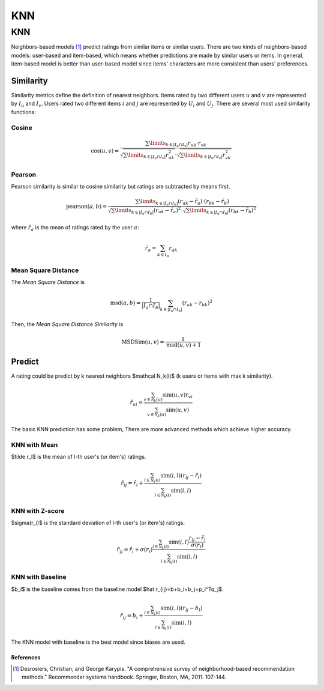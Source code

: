 ===
KNN
===

KNN
---

Neighbors-based models [#KNN]_ predict ratings from similar items or similar users. There are two kinds of neighbors-based models: user-based and item-based, which means whether predictions are made by similar users or items. In general, item-based model is better than user-based model since items' characters are more consistent than users' preferences.

.. _similarity:

Similarity
^^^^^^^^^^

Similarity metrics define the definition of nearest neighbors. Items rated by two different users :math:`u` and :math:`v` are represented by :math:`I_u` and :math:`I_v`. Users rated two different items :math:`i` and :math:`j` are represented by :math:`U_i` and :math:`U_j`. There are several most used similarity functions:

Cosine
""""""

.. math::

    \cos(u,v)=\frac{\sum\limits_{k\in|I_u\cap I_v|}r_{uk}\cdot r_{vk}}{\sqrt{\sum\limits_{k\in|I_u\cap I_v|}r_{uk}^2}\cdot\sqrt{\sum\limits_{k\in|I_u\cap I_v|}r_{vk}^2}}

Pearson
"""""""

Pearson similarity is similar to cosine similarity but ratings are subtracted by means first.

.. math::

    \text{pearson}(a,b)=\frac{\sum\limits_{k\in|I_a\cap I_b|}(r_{ak}-\tilde r_a)\cdot (r_{bk}-\tilde r_b)}{\sqrt{\sum\limits_{k\in|I_a\cap I_b|}(r_{ak}-\tilde r_a)^2}\cdot\sqrt{\sum\limits_{k\in|I_a\cap I_b|}(r_{bk}-\tilde r_b)^2}}

where :math:`\tilde r_a` is the mean of ratings rated by the user :math:`a`:

.. math::

    \tilde r_a = \sum_{k\in I_a} r_{ak}

Mean Square Distance
""""""""""""""""""""


The *Mean Square Distance* is

.. math::

    \text{msd}(a,b)=\frac{1}{|I_a\cap I_b|}\sum_{k\in|I_a\cap I_b|}(r_{ak}-r_{bk})^2

Then, the *Mean Square Distance Similarity* is

.. math::

    \text{MSDSim}(u, v) = \frac{1}{\text{msd}(u, v) + 1}


Predict
^^^^^^^

A rating could be predict by k nearest neighbors $\mathcal N_k(i)$ (k users or items with max k similarity).

.. math::

    \hat r_{ui}=\frac{\sum_{v\in \mathcal N_k(u)}\text{sim}(u,v)r_{vi}}{\sum_{v\in \mathcal N_k(u)}\text{sim}(u,v)}


The basic KNN prediction has some problem, There are more advanced methods which achieve higher accuracy.

KNN with Mean
"""""""""""""

$\tilde r_l$ is the mean of l-th user's (or item's) ratings.

.. math::

    \hat r_{ij}=\tilde r_i+\frac{\sum_{l\in \mathcal N_k(i)}\text{sim}(i,l)(r_{lj}-\tilde r_l)}{\sum_{l\in \mathcal N_k(i)}\text{sim}(i,l)}
    
KNN with Z-score
""""""""""""""""

$\sigma(r_i)$ is the standard deviation of l-th user's (or item's) ratings.

.. math::

    \hat r_{ij}=\tilde r_i+\sigma(r_i)\frac{\sum_{l\in \mathcal N_k(i)}\text{sim}(i,l)\frac{r_{lj}-\tilde r_l}{\sigma(r_l)}}{\sum_{l\in \mathcal N_k(i)}\text{sim}(i,l)}


KNN with Baseline
"""""""""""""""""

$b_l$ is the baseline comes from the baseline model $\hat r_{ij}=b+b_i+b_j+p_i^Tq_j$.

.. math::

    \hat r_{ij}=b_i+\frac{\sum_{l\in \mathcal N_k(i)}\text{sim}(i,l)(r_{lj}- b_l)}{\sum_{l\in \mathcal N_k(i)}\text{sim}(i,l)}

The KNN model with baseline is the best model since biases are used.



References
==========

.. [#KNN] Desrosiers, Christian, and George Karypis. "A comprehensive survey of neighborhood-based recommendation methods." Recommender systems handbook. Springer, Boston, MA, 2011. 107-144.
